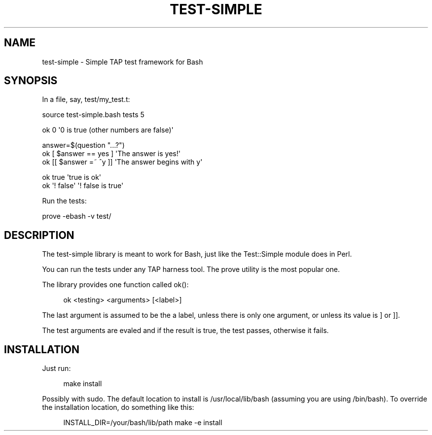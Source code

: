 '\" t
.\"     Title: test-simple
.\"    Author: [FIXME: author] [see http://docbook.sf.net/el/author]
.\" Generator: DocBook XSL Stylesheets v1.76.1 <http://docbook.sf.net/>
.\"      Date: 08/06/2013
.\"    Manual: Git Manual
.\"    Source: Git
.\"  Language: English
.\"
.TH "TEST\-SIMPLE" "1" "08/06/2013" "Git" "Git Manual"
.\" -----------------------------------------------------------------
.\" * Define some portability stuff
.\" -----------------------------------------------------------------
.\" ~~~~~~~~~~~~~~~~~~~~~~~~~~~~~~~~~~~~~~~~~~~~~~~~~~~~~~~~~~~~~~~~~
.\" http://bugs.debian.org/507673
.\" http://lists.gnu.org/archive/html/groff/2009-02/msg00013.html
.\" ~~~~~~~~~~~~~~~~~~~~~~~~~~~~~~~~~~~~~~~~~~~~~~~~~~~~~~~~~~~~~~~~~
.ie \n(.g .ds Aq \(aq
.el       .ds Aq '
.\" -----------------------------------------------------------------
.\" * set default formatting
.\" -----------------------------------------------------------------
.\" disable hyphenation
.nh
.\" disable justification (adjust text to left margin only)
.ad l
.\" -----------------------------------------------------------------
.\" * MAIN CONTENT STARTS HERE *
.\" -----------------------------------------------------------------
.SH "NAME"
test-simple \- Simple TAP test framework for Bash
.SH "SYNOPSIS"
.sp
In a file, say, test/my_test\&.t:
.sp
.nf
source test\-simple\&.bash tests 5
.fi
.sp
.nf
ok 0                    \*(Aq0 is true (other numbers are false)\*(Aq
.fi
.sp
.nf
answer=$(question "\&.\&.\&.?")
ok [ $answer == yes ]   \*(AqThe answer is yes!\*(Aq
ok [[ $answer =~ ^y ]]  \*(AqThe answer begins with y\*(Aq
.fi
.sp
.nf
ok true                 \*(Aqtrue is ok\*(Aq
ok \*(Aq! false\*(Aq            \*(Aq! false is true\*(Aq
.fi
.sp
Run the tests:
.sp
.nf
prove \-ebash \-v test/
.fi
.SH "DESCRIPTION"
.sp
The test\-simple library is meant to work for Bash, just like the Test::Simple module does in Perl\&.
.sp
You can run the tests under any TAP harness tool\&. The prove utility is the most popular one\&.
.sp
The library provides one function called ok():
.sp
.if n \{\
.RS 4
.\}
.nf
ok <testing> <arguments> [<label>]
.fi
.if n \{\
.RE
.\}
.sp
The last argument is assumed to be the a label, unless there is only one argument, or unless its value is ] or ]]\&.
.sp
The test arguments are evaled and if the result is true, the test passes, otherwise it fails\&.
.SH "INSTALLATION"
.sp
Just run:
.sp
.if n \{\
.RS 4
.\}
.nf
make install
.fi
.if n \{\
.RE
.\}
.sp
Possibly with sudo\&. The default location to install is /usr/local/lib/bash (assuming you are using /bin/bash)\&. To override the installation location, do something like this:
.sp
.if n \{\
.RS 4
.\}
.nf
INSTALL_DIR=/your/bash/lib/path make \-e install
.fi
.if n \{\
.RE
.\}
